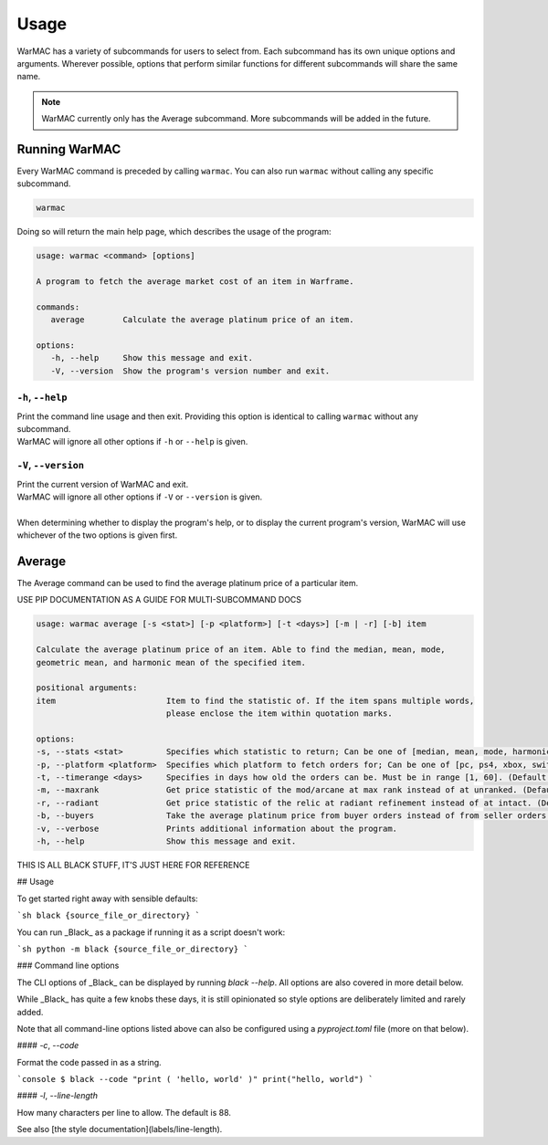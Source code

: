 .. _using_warmac:

#######
 Usage
#######

|  WarMAC has a variety of subcommands for users to select from. Each subcommand
   has its own unique options and arguments. Wherever possible, options that
   perform similar functions for different subcommands will share the same name.

.. note::

   WarMAC currently only has the Average subcommand. More subcommands will be
   added in the future.

****************
 Running WarMAC
****************

|  Every WarMAC command is preceded by calling ``warmac``. You can also run
   ``warmac`` without calling any specific subcommand.

.. code:: console

   warmac

|  Doing so will return the main help page, which describes the usage of the
   program:

.. code:: console

   usage: warmac <command> [options]

   A program to fetch the average market cost of an item in Warframe.

   commands:
      average        Calculate the average platinum price of an item.

   options:
      -h, --help     Show this message and exit.
      -V, --version  Show the program's version number and exit.

``-h``, ``--help``
==================

|  Print the command line usage and then exit. Providing this option is
   identical to calling ``warmac`` without any subcommand.
|  WarMAC will ignore all other options if ``-h`` or ``--help`` is given.

``-V``, ``--version``
=====================

|  Print the current version of WarMAC and exit.
|  WarMAC will ignore all other options if ``-V`` or ``--version`` is given.
| 
|  When determining whether to display the program's help, or to display the
   current program's version, WarMAC will use whichever of the two options is
   given first.

*********
 Average
*********

|  The Average command can be used to find the average platinum price of a
   particular item.

USE PIP DOCUMENTATION AS A GUIDE FOR MULTI-SUBCOMMAND DOCS

.. code:: console

   usage: warmac average [-s <stat>] [-p <platform>] [-t <days>] [-m | -r] [-b] item

   Calculate the average platinum price of an item. Able to find the median, mean, mode,
   geometric mean, and harmonic mean of the specified item.

   positional arguments:
   item                       Item to find the statistic of. If the item spans multiple words,
                              please enclose the item within quotation marks.

   options:
   -s, --stats <stat>         Specifies which statistic to return; Can be one of [median, mean, mode, harmonic, geometric]. (Default: median)
   -p, --platform <platform>  Specifies which platform to fetch orders for; Can be one of [pc, ps4, xbox, switch]. (Default: pc)
   -t, --timerange <days>     Specifies in days how old the orders can be. Must be in range [1, 60]. (Default: 10)
   -m, --maxrank              Get price statistic of the mod/arcane at max rank instead of at unranked. (Default: False)
   -r, --radiant              Get price statistic of the relic at radiant refinement instead of at intact. (Default: False)
   -b, --buyers               Take the average platinum price from buyer orders instead of from seller orders. (Default: False)
   -v, --verbose              Prints additional information about the program.
   -h, --help                 Show this message and exit.

THIS IS ALL BLACK STUFF, IT'S JUST HERE FOR REFERENCE

## Usage

To get started right away with sensible defaults:

```sh black {source_file_or_directory} ```

You can run _Black_ as a package if running it as a script doesn't work:

```sh python -m black {source_file_or_directory} ```

### Command line options

The CLI options of _Black_ can be displayed by running `black --help`. All
options are also covered in more detail below.

While _Black_ has quite a few knobs these days, it is still opinionated so style
options are deliberately limited and rarely added.

Note that all command-line options listed above can also be configured using a
`pyproject.toml` file (more on that below).

#### `-c`, `--code`

Format the code passed in as a string.

```console $ black --code "print ( 'hello, world' )" print("hello, world") ```

#### `-l`, `--line-length`

How many characters per line to allow. The default is 88.

See also [the style documentation](labels/line-length).
